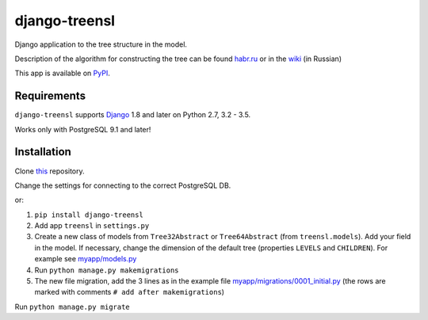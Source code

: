 ==================
django-treensl
==================

Django application to the tree structure in the model.

Description of the algorithm for constructing the tree can be found  `habr.ru`_ or in the `wiki`_ (in Russian)

.. _habr.ru: http://habrahabr.ru/post/166699/

.. _wiki: https://github.com/EvgeniyBurdin/django_treensl/wiki

This app is available on `PyPI`_.

.. _PyPI: https://pypi.python.org/pypi/django-treensl/


Requirements
============

``django-treensl`` supports `Django`_ 1.8 and later on Python 2.7,
3.2 - 3.5.

Works only with PostgreSQL 9.1 and later!

.. _Django: http://www.djangoproject.com/


Installation
============

Clone `this`_ repository.

.. _this: https://github.com/EvgeniyBurdin/django_treensl

Change the settings for connecting to the correct PostgreSQL DB.


or:

1. ``pip install django-treensl``

2. Add app ``treensl`` in ``settings.py``

3. Create a new class of models from ``Tree32Abstract`` or ``Tree64Abstract`` (from ``treensl.models``). Add your field in the model. If necessary, change the dimension of the default tree (properties ``LEVELS`` and ``CHILDREN``). For example see `myapp/models.py`_

4. Run ``python manage.py makemigrations``

5. The new file migration, add the 3 lines as in the example file `myapp/migrations/0001_initial.py`_ (the rows are marked with comments ``# add after makemigrations``)

.. _myapp/models.py: https://github.com/EvgeniyBurdin/django_treensl/blob/master/myapp/models.py

.. _myapp/migrations/0001_initial.py: https://github.com/EvgeniyBurdin/django_treensl/blob/master/myapp/migrations/0001_initial.py


Run ``python manage.py migrate``